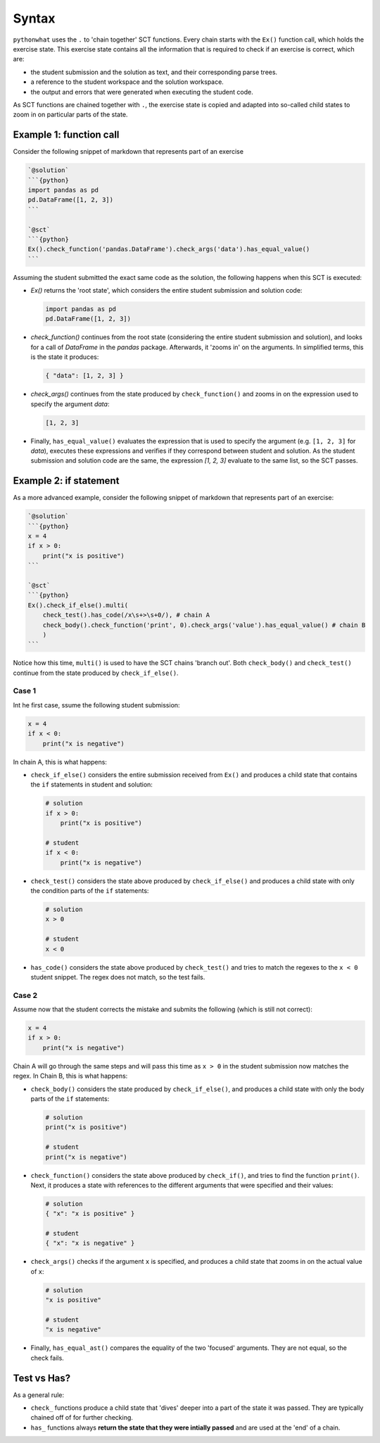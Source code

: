 Syntax
------

.. role:: python(code)
   :language: python

``pythonwhat`` uses the ``.`` to 'chain together' SCT functions. Every chain starts with the ``Ex()`` function call, which holds the exercise state. This exercise state contains all the information that is required to check if an exercise is correct, which are:

+ the student submission and the solution as text, and their corresponding parse trees.
+ a reference to the student workspace and the solution workspace.
+ the output and errors that were generated when executing the student code.

As SCT functions are chained together with ``.``, the exercise state is copied and adapted into so-called child states to zoom in on particular parts of the state.

Example 1: function call
========================

Consider the following snippet of markdown that represents part of an exercise

.. code::

    `@solution`
    ```{python}
    import pandas as pd
    pd.DataFrame([1, 2, 3])
    ```

    `@sct`
    ```{python}
    Ex().check_function('pandas.DataFrame').check_args('data').has_equal_value()
    ```

Assuming the student submitted the exact same code as the solution, the following happens when this SCT is executed:

- `Ex()` returns the 'root state', which considers the entire student submission and solution code:

  .. code::

      import pandas as pd
      pd.DataFrame([1, 2, 3])

- `check_function()` continues from the root state (considering the entire student submission and solution),
  and looks for a call of `DataFrame` in the `pandas` package. Afterwards, it 'zooms in' on the arguments.
  In simplified terms, this is the state it produces:

  .. code::

      { "data": [1, 2, 3] }

- `check_args()` continues from the state produced by ``check_function()`` and zooms in on the expression used to specify the argument `data`:

  .. code::

      [1, 2, 3]

- Finally, ``has_equal_value()`` evaluates the expression that is used to specify the argument (e.g. ``[1, 2, 3]`` for `data`),
  executes these expressions and verifies if they correspond between student and solution. As the student submission and solution code are the same, 
  the expression `[1, 2, 3]` evaluate to the same list, so the SCT passes.


Example 2: if statement
=======================

As a more advanced example, consider the following snippet of markdown that represents part of an exercise:

.. code::

    `@solution`
    ```{python}
    x = 4
    if x > 0:
        print("x is positive")
    ```
    
    `@sct`
    ```{python}
    Ex().check_if_else().multi(
        check_test().has_code(/x\s+>\s+0/), # chain A
        check_body().check_function('print', 0).check_args('value').has_equal_value() # chain B
        )
    ```

Notice how this time, ``multi()`` is used to have the SCT chains 'branch out'.
Both ``check_body()`` and ``check_test()`` continue from the state produced by ``check_if_else()``.

Case 1
~~~~~~

Int he first case, ssume the following student submission:

.. code::

    x = 4
    if x < 0:
        print("x is negative")

In chain A, this is what happens:

- ``check_if_else()`` considers the entire submission received from ``Ex()``
  and produces a child state that contains the ``if`` statements in student and solution:

  .. code::

      # solution
      if x > 0:
          print("x is positive")

      # student
      if x < 0:
          print("x is negative")

- ``check_test()`` considers the state above produced by ``check_if_else()``
  and produces a child state with only the condition parts of the ``if`` statements:

  .. code::

      # solution
      x > 0

      # student
      x < 0

- ``has_code()`` considers the state above produced by ``check_test()``
  and tries to match the regexes to the ``x < 0`` student snippet. The regex does not match, so the test fails.

Case 2
~~~~~~

Assume now that the student corrects the mistake and submits the following (which is still not correct):

.. code::

    x = 4
    if x > 0:
        print("x is negative")

Chain A will go through the same steps and will pass this time as ``x > 0`` in the student submission now matches the regex. In Chain B, this is what happens:

- ``check_body()`` considers the state produced by ``check_if_else()``, and produces a child state with only the body parts of the ``if`` statements:

  .. code::

      # solution
      print("x is positive")

      # student
      print("x is negative")

- ``check_function()`` considers the state above produced by ``check_if()``, and tries to find the function ``print()``. Next, it produces a state with references to the different arguments that were specified and their values:

  .. code::

      # solution
      { "x": "x is positive" }

      # student
      { "x": "x is negative" }
  
- ``check_args()`` checks if the argument ``x`` is specified, and produces a child state that zooms in on the actual value of ``x``:

  .. code::

      # solution
      "x is positive"

      # student
      "x is negative"
  
- Finally, ``has_equal_ast()`` compares the equality of the two 'focused' arguments. They are not equal, so the check fails.


Test vs Has?	
============

As a general rule:

- ``check_`` functions produce a child state that 'dives' deeper into a part of the state it was passed.	They are typically chained off of for further checking.	
- ``has_`` functions always **return the state that they were intially passed** and are used at the 'end' of a chain.
